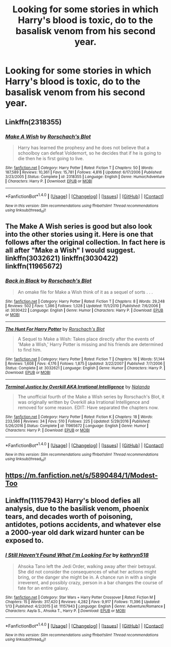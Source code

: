 #+TITLE: Looking for some stories in which Harry's blood is toxic, do to the basalisk venom from his second year.

* Looking for some stories in which Harry's blood is toxic, do to the basalisk venom from his second year.
:PROPERTIES:
:Author: Sefera17
:Score: 9
:DateUnix: 1496460133.0
:DateShort: 2017-Jun-03
:FlairText: Request
:END:

** Linkffn(2318355)
:PROPERTIES:
:Author: lazypika
:Score: 8
:DateUnix: 1496461042.0
:DateShort: 2017-Jun-03
:END:

*** [[http://www.fanfiction.net/s/2318355/1/][*/Make A Wish/*]] by [[https://www.fanfiction.net/u/686093/Rorschach-s-Blot][/Rorschach's Blot/]]

#+begin_quote
  Harry has learned the prophesy and he does not believe that a schoolboy can defeat Voldemort, so he decides that if he is going to die then he is first going to live.
#+end_quote

^{/Site/: [[http://www.fanfiction.net/][fanfiction.net]] *|* /Category/: Harry Potter *|* /Rated/: Fiction T *|* /Chapters/: 50 *|* /Words/: 187,589 *|* /Reviews/: 10,361 *|* /Favs/: 15,781 *|* /Follows/: 4,816 *|* /Updated/: 6/17/2006 *|* /Published/: 3/23/2005 *|* /Status/: Complete *|* /id/: 2318355 *|* /Language/: English *|* /Genre/: Humor/Adventure *|* /Characters/: Harry P. *|* /Download/: [[http://www.ff2ebook.com/old/ffn-bot/index.php?id=2318355&source=ff&filetype=epub][EPUB]] or [[http://www.ff2ebook.com/old/ffn-bot/index.php?id=2318355&source=ff&filetype=mobi][MOBI]]}

--------------

*FanfictionBot*^{1.4.0} *|* [[[https://github.com/tusing/reddit-ffn-bot/wiki/Usage][Usage]]] | [[[https://github.com/tusing/reddit-ffn-bot/wiki/Changelog][Changelog]]] | [[[https://github.com/tusing/reddit-ffn-bot/issues/][Issues]]] | [[[https://github.com/tusing/reddit-ffn-bot/][GitHub]]] | [[[https://www.reddit.com/message/compose?to=tusing][Contact]]]

^{/New in this version: Slim recommendations using/ ffnbot!slim! /Thread recommendations using/ linksub(thread_id)!}
:PROPERTIES:
:Author: FanfictionBot
:Score: 3
:DateUnix: 1496461056.0
:DateShort: 2017-Jun-03
:END:


** The Make A Wish series is good but also look into the other stories using it. Here is one that follows after the original collection. In fact here is all after "Make a Wish" I would suggest. linkffn(3032621) linkffn(3030422) linkffn(11965672)
:PROPERTIES:
:Author: theonijester
:Score: 2
:DateUnix: 1496532464.0
:DateShort: 2017-Jun-04
:END:

*** [[http://www.fanfiction.net/s/3030422/1/][*/Back in Black/*]] by [[https://www.fanfiction.net/u/686093/Rorschach-s-Blot][/Rorschach's Blot/]]

#+begin_quote
  An omake file for Make a Wish think of it as a sequel of sorts . . .
#+end_quote

^{/Site/: [[http://www.fanfiction.net/][fanfiction.net]] *|* /Category/: Harry Potter *|* /Rated/: Fiction T *|* /Chapters/: 8 *|* /Words/: 29,248 *|* /Reviews/: 502 *|* /Favs/: 1,386 *|* /Follows/: 1,028 *|* /Updated/: 11/1/2010 *|* /Published/: 7/6/2006 *|* /id/: 3030422 *|* /Language/: English *|* /Genre/: Humor *|* /Characters/: Harry P. *|* /Download/: [[http://www.ff2ebook.com/old/ffn-bot/index.php?id=3030422&source=ff&filetype=epub][EPUB]] or [[http://www.ff2ebook.com/old/ffn-bot/index.php?id=3030422&source=ff&filetype=mobi][MOBI]]}

--------------

[[http://www.fanfiction.net/s/3032621/1/][*/The Hunt For Harry Potter/*]] by [[https://www.fanfiction.net/u/686093/Rorschach-s-Blot][/Rorschach's Blot/]]

#+begin_quote
  A Sequel to Make a Wish: Takes place directly after the events of 'Make a Wish,' Harry Potter is missing and his friends are determined to find him.
#+end_quote

^{/Site/: [[http://www.fanfiction.net/][fanfiction.net]] *|* /Category/: Harry Potter *|* /Rated/: Fiction T *|* /Chapters/: 16 *|* /Words/: 51,144 *|* /Reviews/: 1,608 *|* /Favs/: 4,176 *|* /Follows/: 1,875 *|* /Updated/: 3/22/2007 *|* /Published/: 7/7/2006 *|* /Status/: Complete *|* /id/: 3032621 *|* /Language/: English *|* /Genre/: Humor *|* /Characters/: Harry P. *|* /Download/: [[http://www.ff2ebook.com/old/ffn-bot/index.php?id=3032621&source=ff&filetype=epub][EPUB]] or [[http://www.ff2ebook.com/old/ffn-bot/index.php?id=3032621&source=ff&filetype=mobi][MOBI]]}

--------------

[[http://www.fanfiction.net/s/11965672/1/][*/Terminal Justice by Overkill AKA Irrational Intelligence/*]] by [[https://www.fanfiction.net/u/1679527/Nalanda][/Nalanda/]]

#+begin_quote
  The unofficial fourth of the Make a Wish series by Rorschach's Blot, it was originally written by Overkill aka Irrational Intelligence and removed for some reason. EDIT: Have separated the chapters now.
#+end_quote

^{/Site/: [[http://www.fanfiction.net/][fanfiction.net]] *|* /Category/: Harry Potter *|* /Rated/: Fiction K *|* /Chapters/: 18 *|* /Words/: 233,566 *|* /Reviews/: 34 *|* /Favs/: 510 *|* /Follows/: 225 *|* /Updated/: 5/29/2016 *|* /Published/: 5/26/2016 *|* /Status/: Complete *|* /id/: 11965672 *|* /Language/: English *|* /Genre/: Humor *|* /Characters/: Harry P. *|* /Download/: [[http://www.ff2ebook.com/old/ffn-bot/index.php?id=11965672&source=ff&filetype=epub][EPUB]] or [[http://www.ff2ebook.com/old/ffn-bot/index.php?id=11965672&source=ff&filetype=mobi][MOBI]]}

--------------

*FanfictionBot*^{1.4.0} *|* [[[https://github.com/tusing/reddit-ffn-bot/wiki/Usage][Usage]]] | [[[https://github.com/tusing/reddit-ffn-bot/wiki/Changelog][Changelog]]] | [[[https://github.com/tusing/reddit-ffn-bot/issues/][Issues]]] | [[[https://github.com/tusing/reddit-ffn-bot/][GitHub]]] | [[[https://www.reddit.com/message/compose?to=tusing][Contact]]]

^{/New in this version: Slim recommendations using/ ffnbot!slim! /Thread recommendations using/ linksub(thread_id)!}
:PROPERTIES:
:Author: FanfictionBot
:Score: 1
:DateUnix: 1496532481.0
:DateShort: 2017-Jun-04
:END:


** [[https://m.fanfiction.net/s/5890484/1/Modest-Too]]
:PROPERTIES:
:Author: Sceats
:Score: 1
:DateUnix: 1496525841.0
:DateShort: 2017-Jun-04
:END:


** Linkffn(11157943) Harry's blood defies all analysis, due to the basilisk venom, phoenix tears, and decades worth of poisoning, antidotes, potions accidents, and whatever else a 2000-year old dark wizard hunter can be exposed to.
:PROPERTIES:
:Author: Jahoan
:Score: 1
:DateUnix: 1498720575.0
:DateShort: 2017-Jun-29
:END:

*** [[http://www.fanfiction.net/s/11157943/1/][*/I Still Haven't Found What I'm Looking For/*]] by [[https://www.fanfiction.net/u/4404355/kathryn518][/kathryn518/]]

#+begin_quote
  Ahsoka Tano left the Jedi Order, walking away after their betrayal. She did not consider the consequences of what her actions might bring, or the danger she might be in. A chance run in with a single irreverent, and possibly crazy, person in a bar changes the course of fate for an entire galaxy.
#+end_quote

^{/Site/: [[http://www.fanfiction.net/][fanfiction.net]] *|* /Category/: Star Wars + Harry Potter Crossover *|* /Rated/: Fiction M *|* /Chapters/: 15 *|* /Words/: 317,420 *|* /Reviews/: 4,282 *|* /Favs/: 9,917 *|* /Follows/: 11,396 *|* /Updated/: 1/13 *|* /Published/: 4/2/2015 *|* /id/: 11157943 *|* /Language/: English *|* /Genre/: Adventure/Romance *|* /Characters/: Aayla S., Ahsoka T., Harry P. *|* /Download/: [[http://www.ff2ebook.com/old/ffn-bot/index.php?id=11157943&source=ff&filetype=epub][EPUB]] or [[http://www.ff2ebook.com/old/ffn-bot/index.php?id=11157943&source=ff&filetype=mobi][MOBI]]}

--------------

*FanfictionBot*^{1.4.0} *|* [[[https://github.com/tusing/reddit-ffn-bot/wiki/Usage][Usage]]] | [[[https://github.com/tusing/reddit-ffn-bot/wiki/Changelog][Changelog]]] | [[[https://github.com/tusing/reddit-ffn-bot/issues/][Issues]]] | [[[https://github.com/tusing/reddit-ffn-bot/][GitHub]]] | [[[https://www.reddit.com/message/compose?to=tusing][Contact]]]

^{/New in this version: Slim recommendations using/ ffnbot!slim! /Thread recommendations using/ linksub(thread_id)!}
:PROPERTIES:
:Author: FanfictionBot
:Score: 1
:DateUnix: 1498720610.0
:DateShort: 2017-Jun-29
:END:
